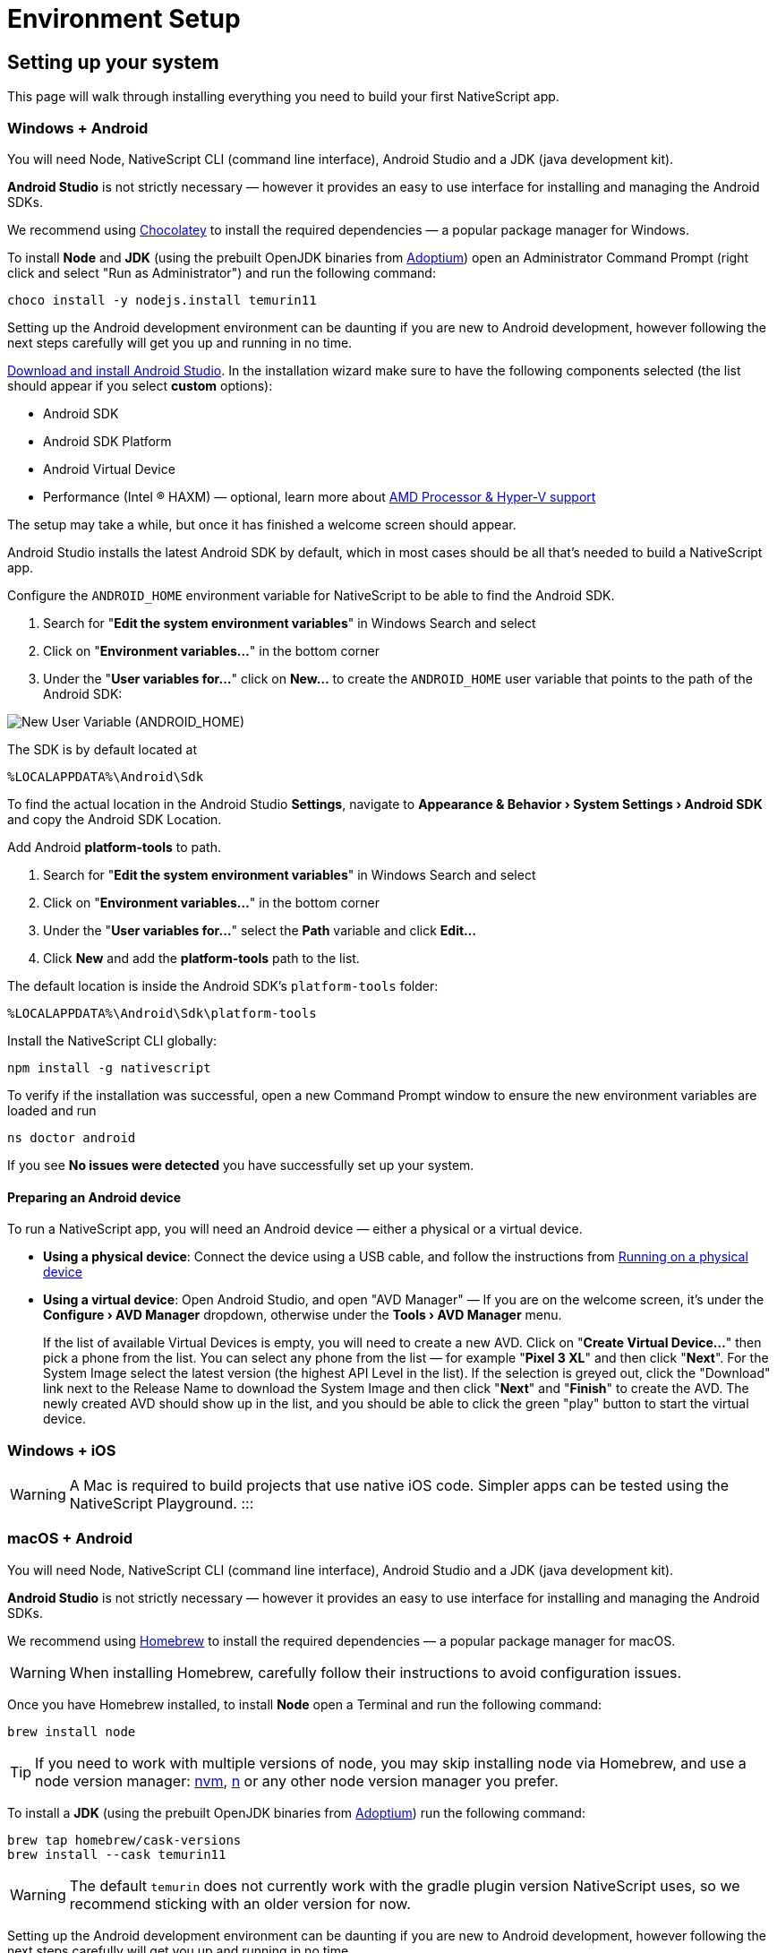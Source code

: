:experimental:
:imagesdir: ../../images

= Environment Setup

== Setting up your system

This page will walk through installing everything you need to build your first NativeScript app.

=== Windows + Android

You will need Node, NativeScript CLI (command line interface), Android Studio and a JDK (java development kit).

*Android Studio* is not strictly necessary &mdash; however it provides an easy to use interface for installing and managing the Android SDKs.

We recommend using https://chocolatey.org/[Chocolatey] to install the required dependencies &mdash; a popular package manager for Windows.

To install *Node* and *JDK* (using the prebuilt OpenJDK binaries from https://adoptium.net/[Adoptium]) open an Administrator Command Prompt (right click and select "Run as Administrator") and run the following command:

[source,cli]
----
choco install -y nodejs.install temurin11
----

Setting up the Android development environment can be daunting if you are new to Android development, however following the next steps carefully will get you up and running in no time.

https://developer.android.com/studio[Download and install Android Studio]. In the installation wizard make sure to have the following components selected (the list should appear if you select *custom* options):

* Android SDK
* Android SDK Platform
* Android Virtual Device
* Performance (Intel ® HAXM) &mdash; optional, learn more about https://android-developers.googleblog.com/2018/07/android-emulator-amd-processor-hyper-v.html[AMD Processor & Hyper-V support]

The setup may take a while, but once it has finished a welcome screen should appear.

Android Studio installs the latest Android SDK by default, which in most cases should be all that's needed to build a NativeScript app.

Configure the `ANDROID_HOME` environment variable for NativeScript to be able to find the Android SDK.

. Search for "*Edit the system environment variables*" in Windows Search and select
. Click on "*Environment variables...*" in the bottom corner
. Under the "*User variables for...*" click on *New...* to create the `ANDROID_HOME` user variable that points to the path of the Android SDK:

image:basics/new_user_variable_dialog.png[New User Variable (ANDROID_HOME)]

The SDK is by default located at

----
%LOCALAPPDATA%\Android\Sdk
----

To find the actual location in the Android Studio *Settings*, navigate to *Appearance & Behavior › System Settings › Android SDK* and copy the Android SDK Location.

Add Android *platform-tools* to path.

. Search for "*Edit the system environment variables*" in Windows Search and select
. Click on "*Environment variables...*" in the bottom corner
. Under the "*User variables for...*" select the *Path* variable and click *Edit...*
. Click *New* and add the *platform-tools* path to the list.

The default location is inside the Android SDK's `platform-tools` folder:

----
%LOCALAPPDATA%\Android\Sdk\platform-tools
----

Install the NativeScript CLI globally:

[source,cli]
----
npm install -g nativescript
----

To verify if the installation was successful, open a new Command Prompt window to ensure the new environment variables are loaded and run

[source,cli]
----
ns doctor android
----

If you see *No issues were detected* you have successfully set up your system.

==== Preparing an Android device

To run a NativeScript app, you will need an Android device &mdash; either a physical or a virtual device.

* *Using a physical device*: Connect the device using a USB cable, and follow the instructions from xref:/development-workflow.adoc[Running on a physical device]
* *Using a virtual device*: Open Android Studio, and open "AVD Manager" &mdash; If you are on the welcome screen, it's under the *Configure › AVD Manager* dropdown, otherwise under the *Tools › AVD Manager* menu.
+
If the list of available Virtual Devices is empty, you will need to create a new AVD. Click on "*Create Virtual Device...*" then pick a phone from the list. You can select any phone from the list &mdash; for example "*Pixel 3 XL*" and then click "*Next*". For the System Image select the latest version (the highest API Level in the list). If the selection is greyed out, click the "Download" link next to the Release Name to download the System Image and then click "*Next*" and "*Finish*" to create the AVD. The newly created AVD should show up in the list, and you should be able to click the green "play" button to start the virtual device.

=== Windows + iOS

[WARNING]
A Mac is required to build projects that use native iOS code. Simpler apps can be tested using the NativeScript Playground.
:::

=== macOS + Android

You will need Node, NativeScript CLI (command line interface), Android Studio and a JDK (java development kit).

*Android Studio* is not strictly necessary &mdash; however it provides an easy to use interface for installing and managing the Android SDKs.

We recommend using https://brew.sh/[Homebrew] to install the required dependencies &mdash; a popular package manager for macOS.
[WARNING]
====
When installing Homebrew, carefully follow their instructions to avoid configuration issues.
====

Once you have Homebrew installed, to install *Node* open a Terminal and run the following command:

[source,cli]
----
brew install node
----

[TIP]
====
If you need to work with multiple versions of node, you may skip installing node via Homebrew, and use a node version manager: https://github.com/nvm-sh/nvm[nvm], https://npmjs.com/n[n] or any other node version manager you prefer.
====

To install a *JDK* (using the prebuilt OpenJDK binaries from https://adoptium.net/[Adoptium]) run the following command:

[source,cli]
----
brew tap homebrew/cask-versions
brew install --cask temurin11
----

[WARNING]
=====
The default `temurin` does not currently work with the gradle plugin version NativeScript uses, so we recommend sticking with an older version for now.
=====

Setting up the Android development environment can be daunting if you are new to Android development, however following the next steps carefully will get you up and running in no time.

https://developer.android.com/studio[Download and install Android Studio]. In the installation wizard make sure to have the following components selected (the list should appear if you select *custom* options):

* Android SDK
* Android SDK Platform
* Android Virtual Device
* Performance (Intel ® HAXM) &mdash; optional, learn more about https://android-developers.googleblog.com/2018/07/android-emulator-amd-processor-hyper-v.html[AMD Processor & Hyper-V support]

The setup may take a while, but once it has finished a welcome screen should appear.

Android Studio installs the latest Android SDK by default, which in most cases should be all that's needed to build a NativeScript app.

Configure the `ANDROID_HOME` environment variable for NativeScript to be able to find the Android SDK, and add the required tools to path.

Add the following lines to your shell profile, usually `~/.bash_profile` or `~/.bashrc`, or if you are using `zsh` then `~/.zprofile` or `~/.zshrc` config file:

[source,shell]
----
export ANDROID_HOME=$HOME/Library/Android/sdk
export PATH=$PATH:$ANDROID_HOME/platform-tools
----

Install the *NativeScript CLI* globally:

[source,cli]
----
npm install -g nativescript
----

To verify if the installation was successful, open a new Command Prompt window to ensure the new environment variables are loaded and run

[source,cli]
----
ns doctor android
----

If you see *No issues were detected* you have successfully set up your system.

==== Preparing an Android device

To run a NativeScript app, you will need an Android device &mdash; either a physical or a virtual device.

* *Using a physical device*: Connect the device using a USB cable, and follow the instructions from xref:/development-workflow.adoc[Running on a physical device]
* *Using a virtual device*: Open Android Studio, and open "AVD Manager" &mdash; If you are on the welcome screen, it's under the *Configure › AVD Manager* dropdown, otherwise under the *Tools › AVD Manager* menu.
+
If the list of available Virtual Devices is empty, you will need to create a new AVD. Click on "*Create Virtual Device...*" then pick a phone from the list. You can select any phone from the list &mdash; for example "*Pixel 3 XL*" and then click "*Next*". For the System Image select the latest version (the highest API Level in the list). If the selection is greyed out, click the "Download" link next to the Release Name to download the System Image and then click "*Next*" and "*Finish*" to create the AVD. The newly created AVD should show up in the list, and you should be able to click the green "play" button to start the virtual device.

=== macOS + iOS

You will need Node, NativeScript CLI (command line interface), XCode, xcodeproj, cocoapods.

We recommend using https://brew.sh/[Homebrew] to install the required dependencies &mdash; a popular package manager for macOS.

[WARNING]
====
When installing Homebrew, carefully follow their instructions to avoid configuration issues.
====

Once you have Homebrew installed, to install *Node* open a Terminal and run the following command:

[source,cli]
----
brew install node
----

[TIP]
=====
If you need to work with multiple versions of node, you may skip installing node via Homebrew, and use a node version manager: https://github.com/nvm-sh/nvm[nvm], https://npmjs.com/n[n] or any other node version manager you prefer.
=====

Next you will need *XCode*. XCode will install on macOS 10.15.7 Catalina or later. It will need about 50G Disk space for installation.
Open the *AppStore*, search for *XCode* and and install it.

Once the installation is complete (this may take a while &mdash; brew a coffee and enjoy a little break), open *XCode* and if it prompts you to install the Command-Line-Tools make sure to say *Yes*.

Open `XCode › Preferences › Locations` and make sure *Command Line Tools* is set

image:basics/xcode_command_line_tools.png[XCode Preferences, Locations]

Install *ruby 2.7* and link it so it's available in your shell environment:

[source,cli]
----
brew install ruby@2.7
brew link ruby@2.7
----

Add the following lines to your shell profile, usually `~/.bash_profile` or `~/.bashrc`, or if you are using `zsh` then `~/.zshrc` config file:

[source,shell]
----
# Add rubygems to the path
export PATH=/opt/homebrew/lib/ruby/gems/2.7.0/bin:$PATH
# or
export PATH=/usr/local/lib/ruby/gems/2.7.0/bin:$PATH
----

[WARNING]
=====
Make sure to open a new terminal window for the changes to take effect!
=====

In a new terminal window, install the *+++<abbr title="A package manager for managing 3rd party native dependencies">+++cocoapods+++</abbr>+++* and *+++<abbr title="CLI utility to interact with XCode projects">+++xcodeproj+++</abbr>+++* gems by running the following commands:

// Note: xcodeproj seems to be installed when installing cocoapods via brew

// brew install cocoapods # this will install both cocoapods and xcodeproj

// gem install ... # requires root privileges on macOS. sudo works.

[source,cli]
----
sudo gem install cocoapods
sudo gem install xcodeproj
----

Depending on installation methods, the location of ruby gems may vary. Make sure you have the right folder in your `$PATH` by running `which pod`.
If the binary is not found run `gem env` to examine your folders, and update your `$PATH` in the login profile file.

[WARNING]
=====
Note about macOS 12.3+:

Starting with macOS 12.3, python 2.x is no longer shipped with the system and the python3 executable isn't aliased to `python`, you will need to do that manually.

If you are on macOS 12.3 or newer, please follow these instructions.

======
*Note*: Python 3 is fully supported by the NativeScript components that rely on it, however changing our scripts to use the `python3` executable name by default is a minor breaking change we're aiming to introduce in NativeScript 8.3. Until then, this workaround is required to get running.

[source,cli]
----
# link and alias the installed python3
# version to be available to XCode as python
sudo ln -s $(which python3) /usr/local/bin/python
----

Next, update *+++<abbr title="Python package manager">+++pip+++</abbr>+++* and install *+++<abbr title="Python 2 & 3 compatibility package used by NativeScript">+++six+++</abbr>+++* by running the following:

[source,cli]
----
python3 -m pip install --upgrade pip
python3 -m pip install six
----

Now continue to the "Install the *NativeScript CLI* globally" section below.
=====

If you are not on macOS 12.3+, install *+++<abbr title="Python package manager">+++pip+++</abbr>+++* and *+++<abbr title="Python 2 & 3 compatibility package used by NativeScript">+++six+++</abbr>+++* by running the following:

[source,cli]
----
sudo easy_install pip==20.3.3
python -m pip install six
----

[TIP]
=====
You may see a Deprecation warning when installing *six*, feel free to ignore it for now &mdash; NativeScript will update to Python 3.x in version 8.3.
=====

Install the *NativeScript CLI* globally:

[source,cli]
----
npm install -g nativescript
----

[NOTE]
=====
You may see Deprecation and security warnings from *npm*, these are safe to ignore.

_*More details for those curious:* The NativeScript CLI relies on 3rd party packages that may have been deprecated over the past years. We are slowly replacing these dependencies with newer, supported alternatives to resolve these warnings, however they are generally safe to ignore, since the CLI is never exposed to the public and it's only used for local development, where most of the security concerns don't apply._
=====

To verify if the installation was successful, open a new Terminal window to ensure the new environment variables are loaded and run

[source,cli]
----
ns doctor ios
----

If you see *No issues were detected* you have successfully set up your system.

////
If you see the following, you have successfully set up your system for iOS development. Select **Skip Step and Configure Manually** or hit `Ctrl+C` to exit.

![ns doctor output](assets/environment-setup/ns_doctor_ios.png)
////

=== Linux + Android

You will need Node, NativeScript CLI (command line interface), Android Studio and a JDK (java development kit).

*Android Studio* is not strictly necessary &mdash; however it provides an easy to use interface for installing and managing the Android SDKs.

To install *Node* follow the https://nodejs.org/en/download/package-manager/[instructions specific to your Linux distribution]. We recommend using the latest version, however anything above *Node 12* should be fine.

[WARNING]
=====
We have gone through these steps on *Ubuntu 20.04* and noted commands we've used, however depending on your Linux distribution, the commands may be different. We cannot provide commands for all possible distributions, so please refer to the linked documentation to find the correct commands you need to run.
=====

[tabs]
====
Ubuntu 20.04::
+
--
[source,cli]
----
# On Ubuntu 20.04, we used the following command to install latest node
$ curl -fsSL https://deb.nodesource.com/setup_15.x | sudo -E bash -
$ sudo apt-get install -y nodejs
----
--
====

To confirm *Node* is installed correctly, run:

[source,cli]
----
$ node -v
$ npm -v
# Should print something like
$:v15.x.x
7.x.x
----

A *JDK version 8 or greater* is required, and you have a couple options:

. https://openjdk.java.net/[OpenJDK - Adoptium] &mdash; can be downloaded from https://adoptium.net/[Adoptium] or your system package manager.
. https://openjdk.java.net/[OpenJDK - AdoptOpenJDK] &mdash; can be downloaded from https://adoptopenjdk.net[AdoptOpenJDK] or your system package manager.
. https://www.oracle.com/java/technologies/javase-jdk14-downloads.html[Oracle JDK] &mdash; can be downloaded directly or through the system package manager.

[tabs]
====
Ubuntu 20.04::
+
--
[source,cli]
----
# On Ubuntu 20.04, we used the following command to install OpenJDK 14
sudo apt-get install -y openjdk-14-jdk
----
--
====

To confirm *JDK* is installed correctly, run:

[source,cli]
----
$ java --version
$ javac --version
# Should print something like
$:openjdk 14.0.2 2020-07-14
OpenJDK Runtime Environment (build 14.0.2+12-Ubuntu-120.04)
OpenJDK 64-Bit Server VM (build 14.0.2+12-Ubuntu-120.04, mixed mode, sharing)

javac 14.0.2
----

Setting up the Android development environment can be daunting if you are new to Android development, however following the next steps carefully will get you up and running in no time.

https://developer.android.com/studio[Download and install Android Studio]. In the installation wizard make sure to have the following components selected (the list should appear if you select *custom* options):

* Android SDK
* Android SDK Platform
* Android Virtual Device

The setup may take a while, but once it has finished a welcome screen should appear.

Android Studio installs the latest Android SDK by default, which in most cases should be all that's needed to build a NativeScript app.

Configure the `ANDROID_HOME` environment variable for NativeScript to be able to find the Android SDK, and add the required tools to path.

Add the following lines to your shell profile, usually `~/.bash_profile` or `~/.bashrc`, or if you are using `zsh` then `~/.zshrc` config file:

[source,shell]
----
export ANDROID_HOME=$HOME/Android/Sdk
export PATH=$PATH:$ANDROID_HOME/platform-tools
----

Install the NativeScript CLI globally:

[source,cli]
----
npm install -g nativescript
----

[NOTE]
====
Depending on how you installed *Node*, you may get an `EACCESS: permission denied` error when trying to install a global package. It's generally not recommended to run `npm` with `sudo`, see this guide for https://docs.npmjs.com/resolving-eacces-permissions-errors-when-installing-packages-globally[Resolving EACCESS permissions errors].
====

To verify if the installation was successful, open a new Command Prompt window to ensure the new environment variables are loaded and run

[source,cli]
----
ns doctor android
----

If you see *No issues were detected* you have successfully set up your system.

==== Preparing an Android device

To run a NativeScript app, you will need an Android device &mdash; either a physical or a virtual device.

* *Using a physical device*: Connect the device using a USB cable, and follow the instructions from xref:/development-workflow.adoc[Running on a physical device]
* *Using a virtual device*: Open Android Studio, and open "AVD Manager" &mdash; If you are on the welcome screen, it's under the *Configure › AVD Manager* dropdown, otherwise under the *Tools › AVD Manager* menu.
+
If the list of available Virtual Devices is empty, you will need to create a new AVD. Click on "*Create Virtual Device...*" then pick a phone from the list. You can select any phone from the list &mdash; for example "*Pixel 3 XL*" and then click "*Next*". For the System Image select the latest version (the highest API Level in the list). If the selection is greyed out, click the "Download" link next to the Release Name to download the System Image and then click "*Next*" and "*Finish*" to create the AVD. The newly created AVD should show up in the list, and you should be able to click the green "play" button to start the virtual device.

=== Linux + iOS

[WARNING]
====
A Mac is required to build projects that use native iOS code. Simpler apps can be tested using the NativeScript Playground.
====

////
1. Node

We recommend using [Homebrew](https://brew.sh/) to install Node.

After Homebrew installation, run the following commands to install **Node**:

```powershell
brew install node
```

```warning
If you see a "Next steps:" Note about adding Homebrew to your **PATH**, follow those instructions to add to your profile.
```

```warning
TODO: make note of node version managers maybe?
```

1. Install Xcode via App Store

Open App Store from the Apple menu and search for 'Xcode' to install it.

Wait for this installation to complete.

3. Install Cocoapods and Xcodeproj

```cli
sudo gem install xcodeproj
sudo gem install cocoapods
pod setup
```

4. Install pip and six

```cli
python -m pip install --upgrade pip six
```

```warning Note
`pip` is a python installation manager. `six` provides compatibility utilities for Python 2 and 3.
```

5. Install NativeScript CLI

```cli
npm install -g nativescript
```
////

== Integrating with native apps

This section is missing, some details can be found at the following location:

* https://github.com/NativeScript/docs/tree/master/docs/guides/integration-with-existing-ios-and-android-apps

=== Building for Other Platforms/Devices

==== Building for Smart Watches

[WARNING]
====
This section may be outdated, if you attempt to build for a smart watch and run into issues, please help us update this section.
====

==== iOS WatchOS Applications

With version 5.4 the NativeScript CLI introduces a Beta support for integrating a https://developer.apple.com/watchos/[WatchOS] application in your iOS mobile app created with NativeScript.

==== Prerequisites

* *NativeScript CLI version 5.4* and above.
* NativeScript project.
* *Xcode 10* and above.
* Paired devices or simulators (*iPhone* and *iWatch* with *WatchOS 4.x/5.x* and above).
+
[NOTE]
====
WatchOS 4.x won't work with the default Watch App created with Xcode. The user will have to manually set *_`WATCHOS_DEPLOYMENT_TARGET`_* in the configuration json (see below for details).
+
====
+
* WatchOS app created with *Objective-C* (Swift code https://github.com/NativeScript/nativescript-cli/issues/4541#issuecomment-491202270[is *not* supported yet]).

==== WatchOS application in NativeScript.

To integrate your existing WatchOS application into your NativeScript project, execute the following steps:

. Create *_Single View App_* from Xcode.
. Add watch app target through menu:_File[New > Target > WatchKit App_].
. Add a name to your watch app, for example, *_MyFirstWatchApp_*. In the same screen verify that *Objective-C* is selected as your language.

[NOTE]
====
You can skip steps 1-3 if your Watch app is already created.
====

. Copy the generated *_MyFirstWatchApp_* and *_MyFirstWatchAppExtension_* to *_.../apps/MyApp/app/App_Resources/iOS/watchapp/MyFirstWatchApp_* and *_.../apps/MyApp/app/App_Resources/iOS/watchextension/MyFirstWatchAppExtension_* respectively.
. Inside the *_Info.plist_* of the Watch App replace the value of *_`WKCompanionAppBundleIdentifier`_* with *_`$(WK_APP_BUNDLE_IDENTIFIER)`_*.
. Inside the *_Info.plist_* of the Watch Extension replace the
of *_`WKAppBundleIdentifier`_* with *_`$(WK_APP_BUNDLE_IDENTIFIER)`_*.
. You can populate the *_Assets.xcassets_* of the Watch App and add the name of the *_`appiconset`_* to the *_.../apps/MyApp/app/App_Resources/iOS/watchapp/MyFirstWatchApp/watchapp.json_*:
+
[source,JSON]
----
{
    "assetcatalogCompilerAppiconName": "AppIcon"
}
----
+
. You can modify the *_`WATCHOS_DEPLOYMENT_TARGET`_* of the Watch App by adding the value inside the *_watchapp.json _* file like this:
+
[source,JSON]
----
{
    "assetcatalogCompilerAppiconName": "AppIcon",
    "targetBuildConfigurationProperties": {
        "WATCHOS_DEPLOYMENT_TARGET": 4.1
    }
}
----
+
. Build & Run the NativeScript application.
+
[source,cli]
----
ns run ios
----

. The application will be deployed and started on your iOS device/simulator. Make sure that the test iPhone is already paired with the testing iWatch. Once the iOS app starts, the Watch app will be automatically deployed on the testing iWatch device.

[NOTE]
====
https://github.com/NativeScript/nativescript-cli/issues/4541#issue-433686622[See this tracking issue for more].
====
